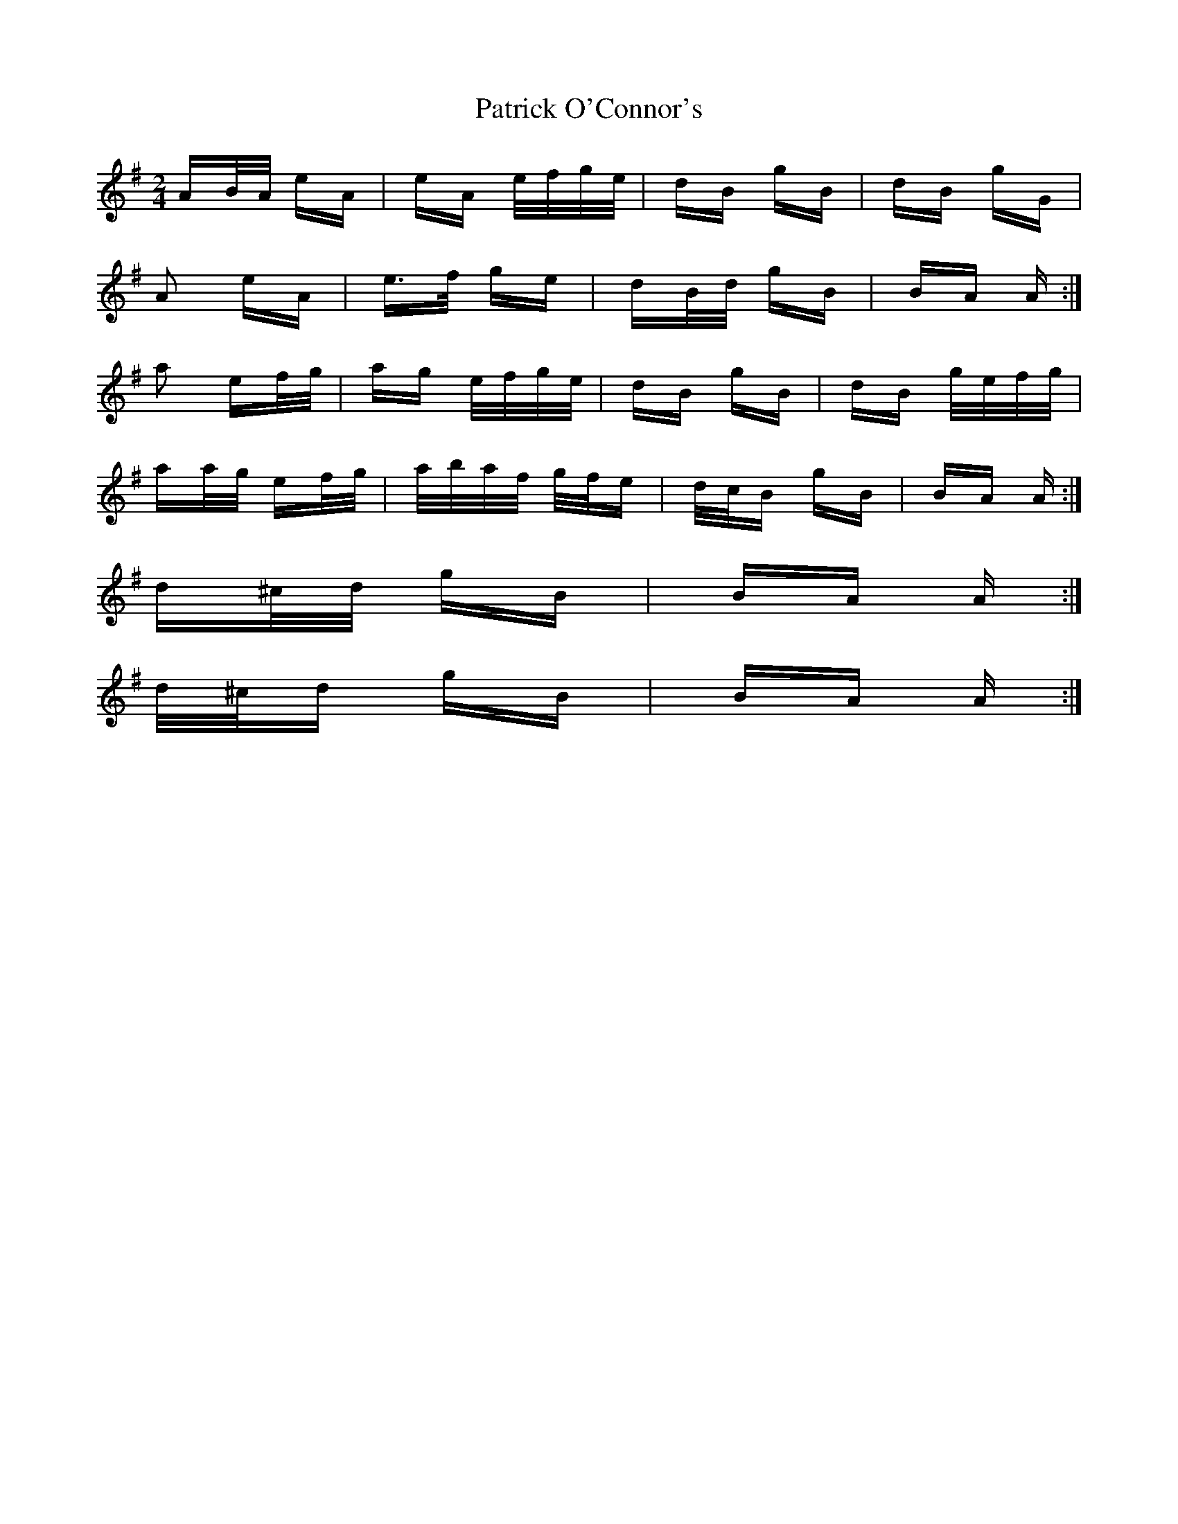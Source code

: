 X: 31772
T: Patrick O'Connor's
R: polka
M: 2/4
K: Adorian
AB/A/ eA|eA e/f/g/e/|dB gB|dB gG|
A2 eA|e>f ge|dB/d/ gB|BA A:|
a2 ef/g/|ag e/f/g/e/|dB gB|dB g/e/f/g/|
aa/g/ ef/g/|a/b/a/f/ g/f/e|d/c/B gB|BA A:|
d^c/d/ gB|BA A:|
d/^c/d gB|BA A:|

